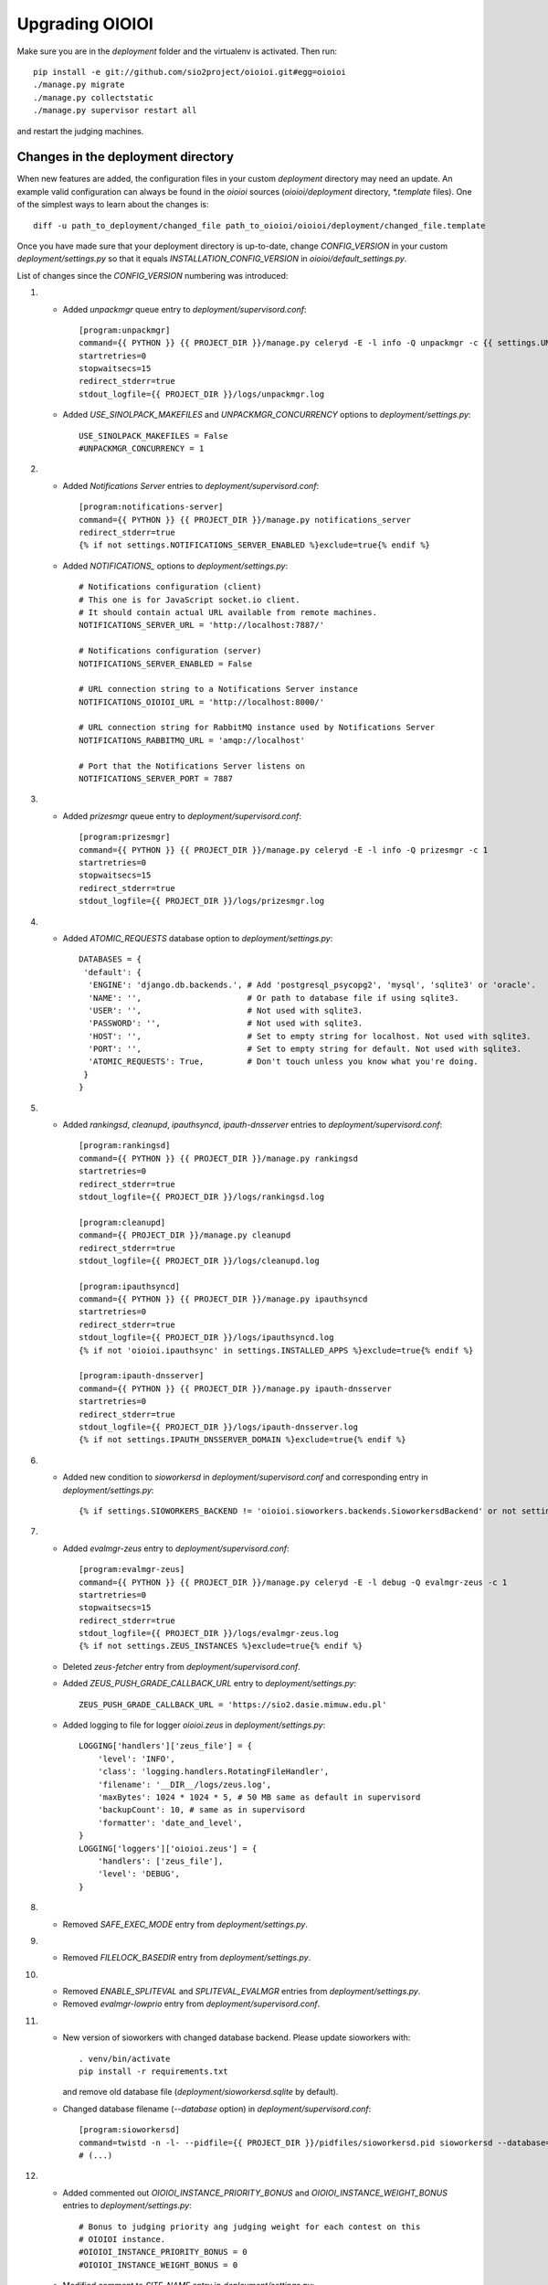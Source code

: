 ================
Upgrading OIOIOI
================

Make sure you are in the *deployment* folder and the virtualenv is activated.
Then run::

  pip install -e git://github.com/sio2project/oioioi.git#egg=oioioi
  ./manage.py migrate
  ./manage.py collectstatic
  ./manage.py supervisor restart all

and restart the judging machines.

Changes in the deployment directory
-----------------------------------

When new features are added, the configuration files in your custom
*deployment* directory may need an update. An example valid configuration can
always be found in the *oioioi* sources
(*oioioi/deployment* directory, *\*.template* files).
One of the simplest ways to learn about the changes is::

    diff -u path_to_deployment/changed_file path_to_oioioi/oioioi/deployment/changed_file.template

Once you have made sure that your deployment
directory is up-to-date, change *CONFIG_VERSION* in your custom
*deployment/settings.py* so that it equals *INSTALLATION_CONFIG_VERSION* in
*oioioi/default_settings.py*.

List of changes since the *CONFIG_VERSION* numbering was introduced:

#. * Added *unpackmgr* queue entry to *deployment/supervisord.conf*::

       [program:unpackmgr]
       command={{ PYTHON }} {{ PROJECT_DIR }}/manage.py celeryd -E -l info -Q unpackmgr -c {{ settings.UNPACKMGR_CONCURRENCY }}
       startretries=0
       stopwaitsecs=15
       redirect_stderr=true
       stdout_logfile={{ PROJECT_DIR }}/logs/unpackmgr.log

   * Added *USE_SINOLPACK_MAKEFILES* and *UNPACKMGR_CONCURRENCY*
     options to *deployment/settings.py*::

       USE_SINOLPACK_MAKEFILES = False
       #UNPACKMGR_CONCURRENCY = 1

#. * Added *Notifications Server* entries to *deployment/supervisord.conf*::

        [program:notifications-server]
        command={{ PYTHON }} {{ PROJECT_DIR }}/manage.py notifications_server
        redirect_stderr=true
        {% if not settings.NOTIFICATIONS_SERVER_ENABLED %}exclude=true{% endif %}

   * Added *NOTIFICATIONS_* options to *deployment/settings.py*::

        # Notifications configuration (client)
        # This one is for JavaScript socket.io client.
        # It should contain actual URL available from remote machines.
        NOTIFICATIONS_SERVER_URL = 'http://localhost:7887/'

        # Notifications configuration (server)
        NOTIFICATIONS_SERVER_ENABLED = False

        # URL connection string to a Notifications Server instance
        NOTIFICATIONS_OIOIOI_URL = 'http://localhost:8000/'

        # URL connection string for RabbitMQ instance used by Notifications Server
        NOTIFICATIONS_RABBITMQ_URL = 'amqp://localhost'

        # Port that the Notifications Server listens on
        NOTIFICATIONS_SERVER_PORT = 7887

#. * Added *prizesmgr* queue entry to *deployment/supervisord.conf*::

       [program:prizesmgr]
       command={{ PYTHON }} {{ PROJECT_DIR }}/manage.py celeryd -E -l info -Q prizesmgr -c 1
       startretries=0
       stopwaitsecs=15
       redirect_stderr=true
       stdout_logfile={{ PROJECT_DIR }}/logs/prizesmgr.log

#. * Added *ATOMIC_REQUESTS* database option to *deployment/settings.py*::

       DATABASES = {
        'default': {
         'ENGINE': 'django.db.backends.', # Add 'postgresql_psycopg2', 'mysql', 'sqlite3' or 'oracle'.
         'NAME': '',                      # Or path to database file if using sqlite3.
         'USER': '',                      # Not used with sqlite3.
         'PASSWORD': '',                  # Not used with sqlite3.
         'HOST': '',                      # Set to empty string for localhost. Not used with sqlite3.
         'PORT': '',                      # Set to empty string for default. Not used with sqlite3.
         'ATOMIC_REQUESTS': True,         # Don't touch unless you know what you're doing.
        }
       }

#. * Added *rankingsd*, *cleanupd*, *ipauthsyncd*, *ipauth-dnsserver* entries
     to *deployment/supervisord.conf*::

        [program:rankingsd]
        command={{ PYTHON }} {{ PROJECT_DIR }}/manage.py rankingsd
        startretries=0
        redirect_stderr=true
        stdout_logfile={{ PROJECT_DIR }}/logs/rankingsd.log

        [program:cleanupd]
        command={{ PROJECT_DIR }}/manage.py cleanupd
        redirect_stderr=true
        stdout_logfile={{ PROJECT_DIR }}/logs/cleanupd.log

        [program:ipauthsyncd]
        command={{ PYTHON }} {{ PROJECT_DIR }}/manage.py ipauthsyncd
        startretries=0
        redirect_stderr=true
        stdout_logfile={{ PROJECT_DIR }}/logs/ipauthsyncd.log
        {% if not 'oioioi.ipauthsync' in settings.INSTALLED_APPS %}exclude=true{% endif %}

        [program:ipauth-dnsserver]
        command={{ PYTHON }} {{ PROJECT_DIR }}/manage.py ipauth-dnsserver
        startretries=0
        redirect_stderr=true
        stdout_logfile={{ PROJECT_DIR }}/logs/ipauth-dnsserver.log
        {% if not settings.IPAUTH_DNSSERVER_DOMAIN %}exclude=true{% endif %}

#. * Added new condition to *sioworkersd* in *deployment/supervisord.conf*
     and corresponding entry in *deployment/settings.py*::

        {% if settings.SIOWORKERS_BACKEND != 'oioioi.sioworkers.backends.SioworkersdBackend' or not settings.RUN_SIOWORKERSD %}exclude=true{% endif %}

#. * Added *evalmgr-zeus* entry
     to *deployment/supervisord.conf*::

        [program:evalmgr-zeus]
        command={{ PYTHON }} {{ PROJECT_DIR }}/manage.py celeryd -E -l debug -Q evalmgr-zeus -c 1
        startretries=0
        stopwaitsecs=15
        redirect_stderr=true
        stdout_logfile={{ PROJECT_DIR }}/logs/evalmgr-zeus.log
        {% if not settings.ZEUS_INSTANCES %}exclude=true{% endif %}

   * Deleted *zeus-fetcher* entry from *deployment/supervisord.conf*.

   * Added *ZEUS_PUSH_GRADE_CALLBACK_URL* entry to *deployment/settings.py*::

        ZEUS_PUSH_GRADE_CALLBACK_URL = 'https://sio2.dasie.mimuw.edu.pl'

   * Added logging to file for logger *oioioi.zeus* in
     *deployment/settings.py*::

        LOGGING['handlers']['zeus_file'] = {
            'level': 'INFO',
            'class': 'logging.handlers.RotatingFileHandler',
            'filename': '__DIR__/logs/zeus.log',
            'maxBytes': 1024 * 1024 * 5, # 50 MB same as default in supervisord
            'backupCount': 10, # same as in supervisord
            'formatter': 'date_and_level',
        }
        LOGGING['loggers']['oioioi.zeus'] = {
            'handlers': ['zeus_file'],
            'level': 'DEBUG',
        }

#. * Removed *SAFE_EXEC_MODE* entry from *deployment/settings.py*.

#. * Removed *FILELOCK_BASEDIR* entry from *deployment/settings.py*.

#. * Removed *ENABLE_SPLITEVAL* and *SPLITEVAL_EVALMGR* entries from
     *deployment/settings.py*.

   * Removed *evalmgr-lowprio* entry from *deployment/supervisord.conf*.

#. * New version of sioworkers with changed database backend. Please update
     sioworkers with::

        . venv/bin/activate
        pip install -r requirements.txt

     and remove old database file (*deployment/sioworkersd.sqlite* by default).

   * Changed database filename (*--database* option) in
     *deployment/supervisord.conf*::

        [program:sioworkersd]
        command=twistd -n -l- --pidfile={{ PROJECT_DIR }}/pidfiles/sioworkersd.pid sioworkersd --database={{ PROJECT_DIR }}/sioworkersd.db
        # (...)

#. * Added commented out *OIOIOI_INSTANCE_PRIORITY_BONUS* and
     *OIOIOI_INSTANCE_WEIGHT_BONUS* entries to *deployment/settings.py*::

        # Bonus to judging priority ang judging weight for each contest on this
        # OIOIOI instance.
        #OIOIOI_INSTANCE_PRIORITY_BONUS = 0
        #OIOIOI_INSTANCE_WEIGHT_BONUS = 0

   * Modified comment to *SITE_NAME* entry in *deployment/settings.py*::

        # Site name displayed in the title and used by sioworkersd
        # to distinguish OIOIOI instances.
        SITE_NAME = 'OIOIOI'

#. * Removed *CeleryBackend* from sioworkers backends, *SioworkersdBackend*
     set as new default backend. Removed *[program:sioworkers]* entry from
     *deployment/supervisord.conf*.

#. * Added *PUBLIC_ROOT_URL* to *deployment/settings.py*::

        # The website address as it will be displayed to users in some places,
        # including but not limited to the mail notifications.
        # Defaults to 'http://localhost'.
        #PUBLIC_ROOT_URL = 'http://enter-your-domain-name-here.com'

    * Added `mailnotifyd`, a backend for handling e-mail subscription to
      *deployment/supervisord.conf*::

        [program:mailnotifyd]
        command={{ PYTHON }} {{ PROJECT_DIR }}/manage.py mailnotifyd
        startretries=0
        redirect_stderr=true
        stdout_logfile={{ PROJECT_DIR }}/logs/mailnotifyd.log

#. * Removed *SUBMITTABLE_EXTENSIONS* from *deployment/settings.py*.

#. * If you want to use Sentry (crash reporting and aggregation platform) you
     need to:

     * Correctly setup RAVEN_CONFIG (https://docs.sentry.io/quickstart/ should
       help you)::

         # Error reporting
         import raven

         RAVEN_CONFIG = {
             # Won't do anything with no dsn
             # tip: append ?timeout=5 to avoid dropouts during high reporting traffic
             'dsn': 'enter_your_dsn_here',
             # This should be a path to git repo
             'release': raven.fetch_git_sha(
                 os.path.join(os.path.dirname(oioioi.__file__), os.pardir)),
         }

     * Add new filter to the logging configuration::

         'filters': {
             ...
             'omit_sentry': {
                 '()': 'oioioi.base.utils.log.OmitSentryFilter'
             },
         }

     * Add Sentry handler::

         'handlers': {
             ...
             'sentry': {
                 'level': 'ERROR',
                 'filters': ['omit_sentry'],
                 'class': 'raven.contrib.django.raven_compat.handlers.SentryHandler',
             }
         }

     * Add Sentry handler to every logger::

         'handlers': ['console', 'sentry'],

     * Add new loggers::

         'loggers': {
             ...
             'raven': {
                 'handlers': ['console', 'mail_admins'],
                 'level': 'DEBUG',
                 'propagate': False,
             },
             'sentry.errors': {
                 'handlers': ['console', 'mail_admins'],
                 'level': 'DEBUG',
                 'propagate': False,
             }
         }

#. * Upgrade to django 1.9 requires following changes in the config file

     * TEMPLATE_* variables got replaced with TEMPLATE array.
       TEMPLATE_CONTEXT_PROCESSORS should be changed to::

        TEMPLATES[0]['OPTIONS']['context_processors'] += [
        #    'oioioi.contestlogo.processors.logo_processor',
        #    'oioioi.contestlogo.processors.icon_processor',
        #    'oioioi.avatar.processors.gravatar',
        #    'oioioi.notifications.processors.notification_processor',
        #    'oioioi.globalmessage.processors.global_message_processor',
        ]

    * Settings should now declare an explicit SITE_ID, you can check your
      site id via management console::

        $ ./manage.py shell
        >>> Site.objects.get().id
        1

      The returned id should be added to your config file::

        SITE_ID = 1

#. * Added *filetracker-cache-cleaner* entry
     to *deployment/supervisord.conf*::

        [program:filetracker-cache-cleaner]
        command=filetracker-cache-cleaner -c {{ FILETRACKER_CACHE_ROOT }} -s {{ FILETRACKER_CACHE_SIZE }} -i {{ FILETRACKER_CACHE_CLEANER_SCAN_INTERVAL }} -p {{ FILETRACKER_CACHE_CLEANER_CLEAN_LEVEL }}
        redirect_stderr=true
        stdout_logfile={{ PROJECT_DIR }}/logs/filetracker-cache-cleaner.log
        {% if not settings.FILETRACKER_CACHE_CLEANER_ENABLED %}exclude=true{% endif %}

    * Added new options related to *remote_storage_factory* to
      *deployment/settings.py*::

        # When using a remote_storage_factory it's necessary to specify a cache
        # directory in which necessary files will be stored.
        #FILETRACKER_CACHE_ROOT = '__DIR__/cache'

        # When using a remote storage it's recommended to enable a cache cleaner deamon
        # which will periodically scan cache directory and remove files what aren't
        # used. For a detailed description of each option, please read a cache cleaner
        # configuration section in the sioworkersd documentation.
        #FILETRACKER_CACHE_CLEANER_ENABLED = True
        #FILETRACKER_CACHE_CLEANER_SCAN_INTERVAL = '1h'
        #FILETRACKER_CACHE_CLEANER_CLEAN_LEVEL = '50'
        #FILETRACKER_CACHE_SIZE = '8G'

#. * Added *oioioiworker* entry
     to *deployment/supervisord.conf*::

        [program:oioioiworker]
        command=twistd -n -l- --pidfile={{ PROJECT_DIR }}/pidfiles/oioioiworker.pid worker -c 2 localhost
        redirect_stderr=true
        stdout_logfile={{ PROJECT_DIR }}/logs/oioioiworker.log
        {% if not settings.RUN_LOCAL_WORKERS %}exclude=true{% endif %}

     so that the flag RUN_LOCAL_WORKERS has the desirable effect.

#. * Enabled *oioioi.workers* app by default to fix *receive_from_workers*
     crashes.

   * Made *oioioi.prizes* Celery configuration conditional on this app being
     installed. This prevents *evalmgr* and *unpackmgr* crashes caused by assuming
     that *oioioi.prizes* is always enabled.

#. * Applied the following patch to *deployment/settings.py*::

        --- a/oioioi/deployment/settings.py.template
        +++ b/oioioi/deployment/settings.py.template
        @@ -119,10 +119,16 @@ SEND_USER_ACTIVATION_EMAIL = False
         # the given port will be able to see all the files. It's recommended to have
         # the judging machines on a separate physical network and listen only on the
         # corresponding IP address.
        -#FILETRACKER_SERVER_ENABLED = True
         #FILETRACKER_LISTEN_ADDR = '0.0.0.0'
        +
        +# Uncomment and change this to run filetracker on non-default port.
         #FILETRACKER_LISTEN_PORT = 9999

         # When using a remote_storage_factory it's necessary to specify a cache
         # directory in which a necessary files will be stored.
         #FILETRACKER_CACHE_ROOT = '__DIR__/cache'

#. * Enabled use of caching template loaders when *settings.DEBUG* is set to *False*
     to turn on a cache of compiled templates in production environment.

   * Set *APP_DIRS* option to *False* to fix the "either remove APP_DIRS or remove the 'loaders'
     option" crashes::

        --- a/oioioi/deployment/settings.py.template
        +++ b/oioioi/deployment/settings.py.template
        @@ -14,7 +14,13 @@ DEBUG = True

         if DEBUG:
             TEMPLATES[0]['OPTIONS']['loaders'] = UNCACHED_TEMPLATE_LOADERS
        -    TEMPLATES[0]['APP_DIRS'] = False
        +else:
        +    # Cache compiled templates in production environment.
        +    TEMPLATES[0]['OPTIONS']['loaders'] = CACHED_TEMPLATE_LOADERS
        +
        +# The APP_DIRS option is allowed only in template engines that have no custom
        +# loaders specified.
        +TEMPLATES[0]['APP_DIRS'] = False

#. * Removed the FILETRACKER_CLIENT_FACTORY setting, because media_root_factory
     will not be compatible with filetracker 2.x.
     If you use it, you should move to remote_storage_factory before upgrading the filetracker,
     which has become the default setting.

   * Also updated the URL with changes in the deployment directory::

        diff --git a/oioioi/deployment/settings.py.template b/oioioi/deployment/settings.py.template
        index 92b4a4e5..851beada 100755
        --- a/oioioi/deployment/settings.py.template
        +++ b/oioioi/deployment/settings.py.template
        @@ -4,7 +4,7 @@ import os.path
         # This should match INSTALLATION_CONFIG_VERSION in
         # "oioioi/default_settings.py".
         # Before you adjust it, you may consider visiting
        -# "https://github.com/sio2project/oioioi/#changes-in-the-deployment-directory".
        +# "https://github.com/sio2project/oioioi/blob/master/UPGRADING.rst#changes-in-the-deployment-directory".
         CONFIG_VERSION = __CONFIG_VERSION__

         # Enable debugging features.
        @@ -108,17 +108,6 @@ SEND_USER_ACTIVATION_EMAIL = False
         # but this is unreliable and not intended for production.
         #BROKER_URL = 'amqp://guest:guest@localhost:5672//'

        -# Filetracker server settings.
        -#
        -# Determines which filetracker database use, availible options are:
        -# - 'oioioi.filetracker.client.media_root_factory' (the default)
        -#    Stores files on local filesystem under MEDIA_ROOT, optionally
        -#    exposing them with a filetracker server (see section below).
        -# - 'oioioi.filetracker.client.remote_storage_factory'
        -#    Connects to a filetracker server at FILETRACKER_URL, uses a local
        -#    cache with recently used files under CACHE_ROOT directory.
        -#FILETRACKER_CLIENT_FACTORY = 'oioioi.filetracker.client.media_root_factory'
        -


#. * Uncommented `FILETRACKER_CACHE_ROOT` which is required by `remote_storage_factory`::

        diff --git a/oioioi/deployment/settings.py.template b/oioioi/deployment/settings.py.template
        index 851beada..11ce79a8 100755
        --- a/oioioi/deployment/settings.py.template
        +++ b/oioioi/deployment/settings.py.template
        @@ -124,9 +124,10 @@ SEND_USER_ACTIVATION_EMAIL = False
        # this also defines the filetracker server oioioi should connect to.
        #FILETRACKER_URL = 'http://127.0.0.1:9999'

        -# When using a remote_storage_factory it's necessary to specify a cache
        -# directory in which a necessary files will be stored.
        -#FILETRACKER_CACHE_ROOT = '__DIR__/cache'
        +# When using a remote_storage_factory (it's the default storage factory)
        +# it's necessary to specify a cache directory
        +# in which the necessary files will be stored.
        +FILETRACKER_CACHE_ROOT = '__DIR__/cache'


#. * Filetracker server doesn't support default `-L /dev/stderr` option anymore:
     the argument to `-L` must be an actual seekable file. If you reconfigured
     `-L` to use a file, there is no need to change anything. If you used the
     default `supervisord.conf`, you should remove the `-L` flag: logs are now
     printed to stdout by default, and supervisord redirects stderr to stdout.


#. * Added `'oioioi.portals.processors.portals_main_page_link_visible'`, to
     `TEMPLATES[0]['OPTIONS']['context_processors']`::

        --- oioioi/deployment/settings.py.template	(date 1524038411000)
        +++ oioioi/deployment/settings.py.template	(date 1528164979000)
        @@ -333,6 +333,7 @@
         #    'oioioi.notifications.processors.notification_processor',
         #    'oioioi.globalmessage.processors.global_message_processor',
         #    'oioioi.portals.processors.portal_processor',
        +#    'oioioi.portals.processors.portals_main_page_link_visible',
         ]

         MIDDLEWARE_CLASSES += (


#. * Changed error (stderr) logging for processes spawned by supervisor. Now each process
     has its own log file. Changes to *deployment/supervisord.conf*::

        For each [program:A] entry change redirect_stderr=true to redirect_stderr=false and
        add the following line (where A is the name of process):
        stderr_logfile={{ PROJECT_DIR }}/logs/A-err.log

        Additionally in [program:notifications-server] add the following line:
        stdout_logfile={{ PROJECT_DIR }}/logs/notifications-server.log
        stderr_logfile={{ PROJECT_DIR }}/logs/notifications-server-err.log

        In [program:autoreload] add the following lines:
        redirect_stderr=false
        stdout_logfile={{ PROJECT_DIR }}/logs/autoreload.log
        stderr_logfile={{ PROJECT_DIR }}/logs/autoreload-err.log


#. * Added `DEFAULT_SAFE_EXECUTION_MODE` to Django settings with default of
     `"vcpu"` - OITimeTool.::

        diff --git a/oioioi/deployment/settings.py.template b/oioioi/deployment/settings.py.template
        index ea64d434..50c178b6 100755
        --- a/oioioi/deployment/settings.py.template
        +++ b/oioioi/deployment/settings.py.template
        @@ -213,6 +213,12 @@ RUN_LOCAL_WORKERS = True
         USE_UNSAFE_EXEC = True
         USE_LOCAL_COMPILERS = True

        +# Default safe execution sandbox
        +# You can change the safe execution sandbox. Current options are:
        +# - "vcpu" - OITimeTool
        +# - "sio2jail" - SIO2Jail
        +#DEFAULT_SAFE_EXECUTION_MODE = "vcpu"
        +
         # WARNING: setting this to False is experimental until we make sure that
         # checkers do work well in sandbox
         #


#. * Added `PROBLEM_STATISTICS_AVAILABLE` to settings (`False` by default).::

        --- a/oioioi/deployment/settings.py.template
        +++ b/oioioi/deployment/settings.py.template
        @@ -321,6 +321,11 @@ PROBLEMSET_LINK_VISIBLE = True
         # Comment out to show tags on the list of problems
         #PROBLEM_TAGS_VISIBLE = True

        +# Enables problem statistics at the cost of some per-submission performance hit.
        +# Set to True if you want to see statistics in the Problemset and problem sites.
        +# After enabling you should use ./manage.py recalculate_statistics
        +#PROBLEM_STATISTICS_AVAILABLE = True
        +
         # Set to True to allow every logged in user to add problems directly to Problemset
         EVERYBODY_CAN_ADD_TO_PROBLEMSET = False

#. * Added `NOTIFICATIONS_RABBITMQ_EXTRA_PARAMS` to settings::

       --- a/oioioi/deployment/settings.py.template
       +++ b/oioioi/deployment/settings.py.template
       @@ -400,6 +400,12 @@ ZEUS_INSTANCES = {
        # URL connection string for RabbitMQ instance used by Notifications Server
        #NOTIFICATIONS_RABBITMQ_URL = 'amqp://localhost'

       +# Extra arguments for pika ConnectionParameters, see
       +# https://pika.readthedocs.io/en/stable/modules/parameters.html
       +#NOTIFICATIONS_RABBITMQ_EXTRA_PARAMS = {
       +#    'heartbeat': 8
       +#}
       +
        # Port that the Notifications Server listens on
        #NOTIFICATIONS_SERVER_PORT = 7887

#. * Changed middleware classes' style to the new one (Django 1.10).::

	Move all middlewares from MIDDLEWARE_CLASSES to MIDDLEWARE in settings.py.
	Simply rename MIDDLEWARE_CLASSES settings variable to MIDDLEWARE.

#. * Added ``oioioi.problemsharing`` module. *We suggest enabling if oioioi.teachers module is used*.::

        --- a/oioioi/deployment/settings.py.template
        +++ b/oioioi/deployment/settings.py.template
        @@ -306,6 +306,7 @@ INSTALLED_APPS = (
         #    'oioioi.portals',
         #    'oioioi.globalmessage',
         #    'oioioi.newsfeed',
        +#    'oioioi.problemsharing',
         ) + INSTALLED_APPS

         # Additional Celery configuration necessary for 'prizes' app.

#. * Added ``oioioi.usergroups`` module.::

	Add the following line at the end of your INSTALLED_APPS variable
	in settings.py (if you want to use the new app simply uncomment this line):

	#    'oioioi.usergroups',

#. * Introduced `DEFAULT_COMPILERS` to settings, which should be set for every language supoorted::

        --- a/oioioi/default_settings.py
        +++ b/oioioi/default_settings.py
        @@ -15,7 +15,7 @@ from oioioi.contests.current_contest import ContestMode

         from django.contrib.messages import constants as messages

         DEBUG = False
         INTERNAL_IPS = ('127.0.0.1',)
        @@ -302,6 +302,12 @@ USE_LOCAL_COMPILERS = False
         DEFAULT_SAFE_EXECUTION_MODE = "vcpu"
         RUN_LOCAL_WORKERS = False

        +# This setting sets the default compilers used throughout the platform.
        +# There should be an entry for every language supported with key being the same
        +# as in SUBMITTABLE_EXTENSIONS
        +DEFAULT_COMPILERS = {'C': 'gcc', 'C++': 'gcc', 'Pascal': 'fpc', 'Java': 'java',
        +                     'Python': 'gcc'}
        +
         # WARNING: experimental, see settings template
         USE_UNSAFE_CHECKER = True

$. * Introduced `AVAILABLE_COMPILERS` to settings, which should be set to compilers available in sioworkers for every language supported.::
        +# This setting specifies which compilers are available in sioworkers
        +AVAILABLE_COMPILERS = {
        +        'C': ['gcc'],
        +        'C++': ['g++'],
        +        'Pascal': ['fpc'],
        +        'Java': ['Java'],
        +        'Python': ['Python']
        +}
        +

#. * Added option to block uploading HTML problem statements in sinol packages
    by untrusted users.::

        --- a/oioioi/deployment/settings.py.template
        +++ b/oioioi/deployment/settings.py.template
        @@ -251,6 +251,14 @@ USE_LOCAL_COMPILERS = True
         # execution (in a sandboxed environment, if USE_UNSAFE_EXEC is set to False).
         USE_SINOLPACK_MAKEFILES = False

        +# When set to True untrusted users cannot upload sinol packages containing
        +# problem statement in HTML format (they must use PDF).
        +# Trusted users are users with superuser access or teachers (if oioioi.teachers
        +# app is enabled). This option has no effect for packages uploaded
        +# by management commands or if USE_SINOLPACK_MAKEFILES is enabled.
        +# We suggest enabling it when using oioioi.usercontests app.
        +SINOLPACK_RESTRICT_HTML = False
        +
         # Scorers below are used for judging submissions without contests,
         # eg. submitting to problems from problemset.
         # DEFAULT_TEST_SCORER = \

#. * Added ``oioioi.usercontests`` module.::

    Add the following (commented out) line to the INSTALLED_APPS variable in
    settings.py:

    #    'oioioi.usercontests',

    Add the following (commented out) line to the AUTHENTICATION_BACKENDS
    variable in settings.py:

    #    'oioioi.usercontests.auth.UserContestAuthBackend',

#. * Added the `ARCHIVE_USERCONTESTS` setting.::

   --- a/oioioi/deployment/settings.py.template
   +++ b/oioioi/deployment/settings.py.template
   @@ -457,3 +457,6 @@ RAVEN_CONFIG = {
    # OIOIOI instance.
    #OIOIOI_INSTANCE_PRIORITY_BONUS = 0
    #OIOIOI_INSTANCE_WEIGHT_BONUS = 0
   +
   +# If set to True, usercontests will become read-only: it will be impossible to
   +# change, delete or submit to existing usercontests, as well as add new ones.
   +# This operation is fully reversible.
   +#ARCHIVE_USERCONTESTS = True
